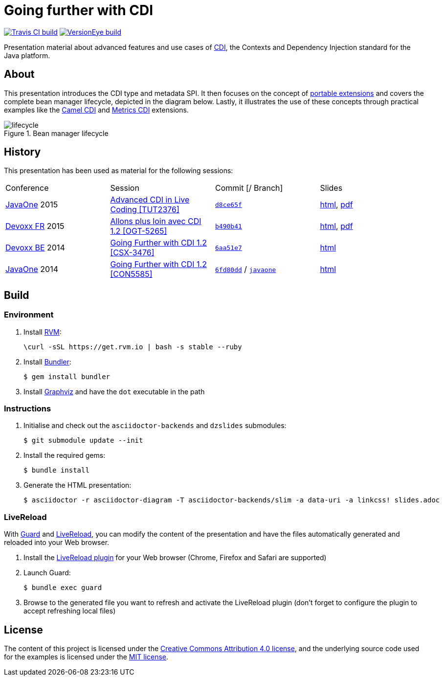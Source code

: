 = Going further with CDI

image:https://travis-ci.org/astefanutti/further-cdi.svg[Travis CI build, link="https://travis-ci.org/astefanutti/further-cdi"] image:https://www.versioneye.com/user/projects/56791996107997002d001363/badge.svg[VersionEye build, link="https://www.versioneye.com/user/projects/56791996107997002d001363"]

Presentation material about advanced features and use cases of http://www.cdi-spec.org/[CDI], the Contexts and Dependency Injection standard for the Java platform.

== About

This presentation introduces the CDI type and metadata SPI. It then focuses on the concept of http://docs.jboss.org/cdi/spec/1.2/cdi-spec.html#spi[portable extensions] and covers the complete bean manager lifecycle, depicted in the diagram below. Lastly, it illustrates the use of these concepts through practical examples like the https://github.com/astefanutti/camel-cdi[Camel CDI] and https://github.com/astefanutti/metrics-cdi[Metrics CDI] extensions.

.Bean manager lifecycle
image::http://astefanutti.github.io/further-cdi/lifecycle.svg[]

== History

This presentation has been used as material for the following sessions:

|===

| Conference | Session | Commit [/ Branch]  | Slides

| https://www.oracle.com/javaone/[JavaOne] 2015 | https://events.rainfocus.com/oow15/catalog/oracle.jsp?event=javaone&search=TUT2376[Advanced CDI in Live Coding [TUT2376\]] | https://github.com/astefanutti/further-cdi/tree/d8ce65f6fac56c2f0b654b3126d62aa8150acbdb[`d8ce65f`] | http://astefanutti.github.io/further-cdi/advanced-cdi-in-live-coding-javaone-2015.html[html], http://astefanutti.github.io/further-cdi/advanced-cdi-in-live-coding-javaone-2015.pdf[pdf]
| http://www.devoxx.fr/[Devoxx FR] 2015 | http://cfp.devoxx.fr/2015/talk/OGT-5265/Allons_plus_loin_avec_CDI_1.2[Allons plus loin avec CDI 1.2 [OGT-5265\]] | https://github.com/astefanutti/further-cdi/tree/b490b41747b70b0e5a28f05ba3e5ef20ec5dcd3c[`b490b41`] | http://astefanutti.github.io/further-cdi/going-further-with-cdi-devoxxfr-2015.html[html], http://astefanutti.github.io/further-cdi/going-further-with-cdi-devoxxfr-2015.pdf[pdf]
| http://www.devoxx.be/[Devoxx BE] 2014 | http://cfp.devoxx.be/2014/talk/CSX-3476/Going_farther_with_CDI_1.2[Going Further with CDI 1.2 [CSX-3476\]] | https://github.com/astefanutti/further-cdi/tree/6aa51e7230cd5177ab30135c21b0d17b428565e9[`6aa51e7`] | http://astefanutti.github.io/further-cdi/going-further-with-cdi-devoxxbe-2014.html[html]
| https://www.oracle.com/javaone/[JavaOne] 2014 | https://oracleus.activeevents.com/2014/connect/sessionDetail.ww?SESSION_ID=5585[Going Further with CDI 1.2 [CON5585\]] | https://github.com/astefanutti/further-cdi/tree/6fd80dd792e325729b6b8724f50b93475d5dc3be[`6fd80dd`] / https://github.com/astefanutti/further-cdi/tree/javaone[`javaone`] | http://astefanutti.github.io/further-cdi/going-further-with-cdi-javaone-2014.html[html]

|===

== Build

=== Environment

. Install http://rvm.io[RVM]:
+
----
\curl -sSL https://get.rvm.io | bash -s stable --ruby
----

. Install http://bundler.io/[Bundler]:
+
----
$ gem install bundler
----

. Install http://www.graphviz.org/[Graphviz] and have the `dot` executable in the path

=== Instructions

. Initialise and check out the `asciidoctor-backends` and `dzslides` submodules:
+
----
$ git submodule update --init
----

. Install the required gems:
+
----
$ bundle install
----

. Generate the HTML presentation:
+
----
$ asciidoctor -r asciidoctor-diagram -T asciidoctor-backends/slim -a data-uri -a linkcss! slides.adoc
----

=== LiveReload

With http://guardgem.org/[Guard] and http://livereload.com/[LiveReload], you can modify the content of the presentation and have the files automatically generated and reloaded into your Web browser.

. Install the http://feedback.livereload.com/knowledgebase/articles/86242-how-do-i-install-and-use-the-browser-extensions-[LiveReload plugin] for your Web browser (Chrome, Firefox and Safari are supported)

. Launch Guard:
+
----
$ bundle exec guard
----

. Browse to the generated file you want to refresh and activate the LiveReload plugin (don't forget to configure the plugin to accept refreshing local files)

== License

The content of this project is licensed under the http://creativecommons.org/licenses/by/4.0/[Creative Commons Attribution 4.0 license], and the underlying source code used for the examples is licensed under the http://opensource.org/licenses/mit-license.php[MIT license].
